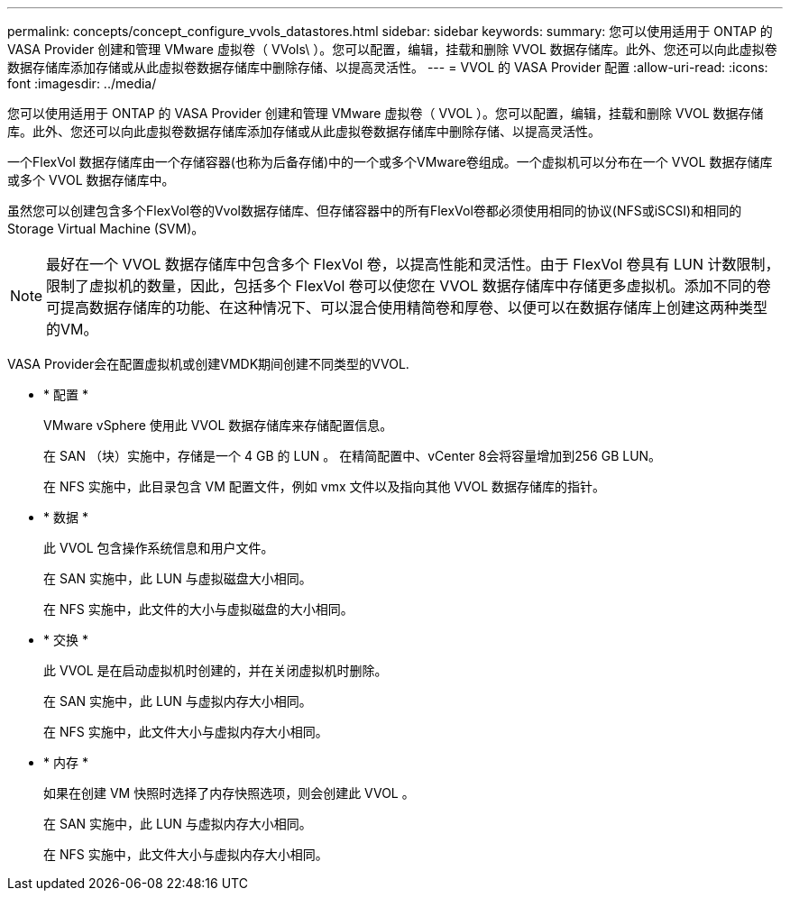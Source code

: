 ---
permalink: concepts/concept_configure_vvols_datastores.html 
sidebar: sidebar 
keywords:  
summary: 您可以使用适用于 ONTAP 的 VASA Provider 创建和管理 VMware 虚拟卷（ VVols\ ）。您可以配置，编辑，挂载和删除 VVOL 数据存储库。此外、您还可以向此虚拟卷数据存储库添加存储或从此虚拟卷数据存储库中删除存储、以提高灵活性。 
---
= VVOL 的 VASA Provider 配置
:allow-uri-read: 
:icons: font
:imagesdir: ../media/


[role="lead"]
您可以使用适用于 ONTAP 的 VASA Provider 创建和管理 VMware 虚拟卷（ VVOL ）。您可以配置，编辑，挂载和删除 VVOL 数据存储库。此外、您还可以向此虚拟卷数据存储库添加存储或从此虚拟卷数据存储库中删除存储、以提高灵活性。

一个FlexVol 数据存储库由一个存储容器(也称为后备存储)中的一个或多个VMware卷组成。一个虚拟机可以分布在一个 VVOL 数据存储库或多个 VVOL 数据存储库中。

虽然您可以创建包含多个FlexVol卷的Vvol数据存储库、但存储容器中的所有FlexVol卷都必须使用相同的协议(NFS或iSCSI)和相同的Storage Virtual Machine (SVM)。


NOTE: 最好在一个 VVOL 数据存储库中包含多个 FlexVol 卷，以提高性能和灵活性。由于 FlexVol 卷具有 LUN 计数限制，限制了虚拟机的数量，因此，包括多个 FlexVol 卷可以使您在 VVOL 数据存储库中存储更多虚拟机。添加不同的卷可提高数据存储库的功能、在这种情况下、可以混合使用精简卷和厚卷、以便可以在数据存储库上创建这两种类型的VM。

VASA Provider会在配置虚拟机或创建VMDK期间创建不同类型的VVOL.

* * 配置 *
+
VMware vSphere 使用此 VVOL 数据存储库来存储配置信息。

+
在 SAN （块）实施中，存储是一个 4 GB 的 LUN 。
在精简配置中、vCenter 8会将容量增加到256 GB LUN。

+
在 NFS 实施中，此目录包含 VM 配置文件，例如 vmx 文件以及指向其他 VVOL 数据存储库的指针。

* * 数据 *
+
此 VVOL 包含操作系统信息和用户文件。

+
在 SAN 实施中，此 LUN 与虚拟磁盘大小相同。

+
在 NFS 实施中，此文件的大小与虚拟磁盘的大小相同。

* * 交换 *
+
此 VVOL 是在启动虚拟机时创建的，并在关闭虚拟机时删除。

+
在 SAN 实施中，此 LUN 与虚拟内存大小相同。

+
在 NFS 实施中，此文件大小与虚拟内存大小相同。

* * 内存 *
+
如果在创建 VM 快照时选择了内存快照选项，则会创建此 VVOL 。

+
在 SAN 实施中，此 LUN 与虚拟内存大小相同。

+
在 NFS 实施中，此文件大小与虚拟内存大小相同。


